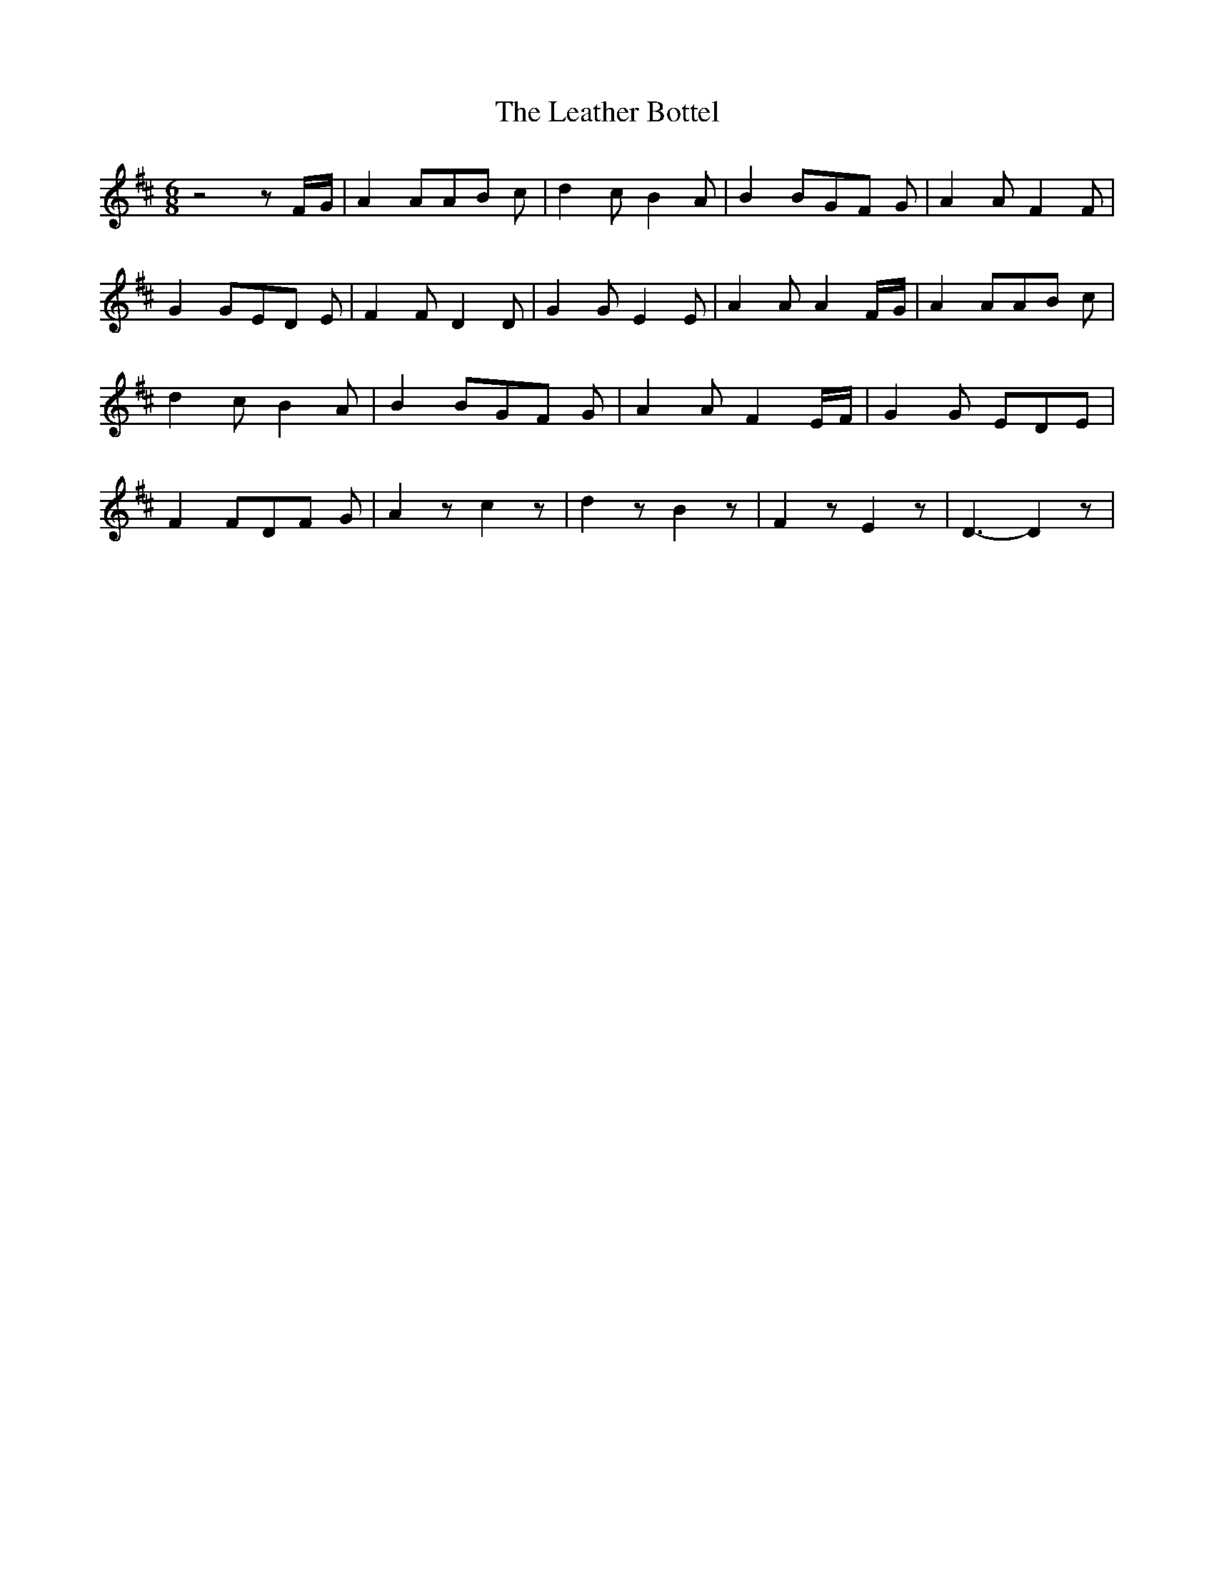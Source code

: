 % Generated more or less automatically by swtoabc by Erich Rickheit KSC
X:1
T:The Leather Bottel
M:6/8
L:1/8
K:D
 z4 zF/2-G/2| A2 AA-B c| d2 c B2 A| B2 BG-F G| A2 A F2 F| G2 GE-D E|\
 F2 F D2 D| G2 G E2 E| A2 A A2F/2-G/2| A2 AA-B c| d2 c B2 A| B2 BG-F G|\
 A2 A F2 E/2F/2| G2 G EDE| F2 FD-F G| A2 z c2 z| d2 z B2 z| F2 z E2 z|\
 D3- D2 z|

